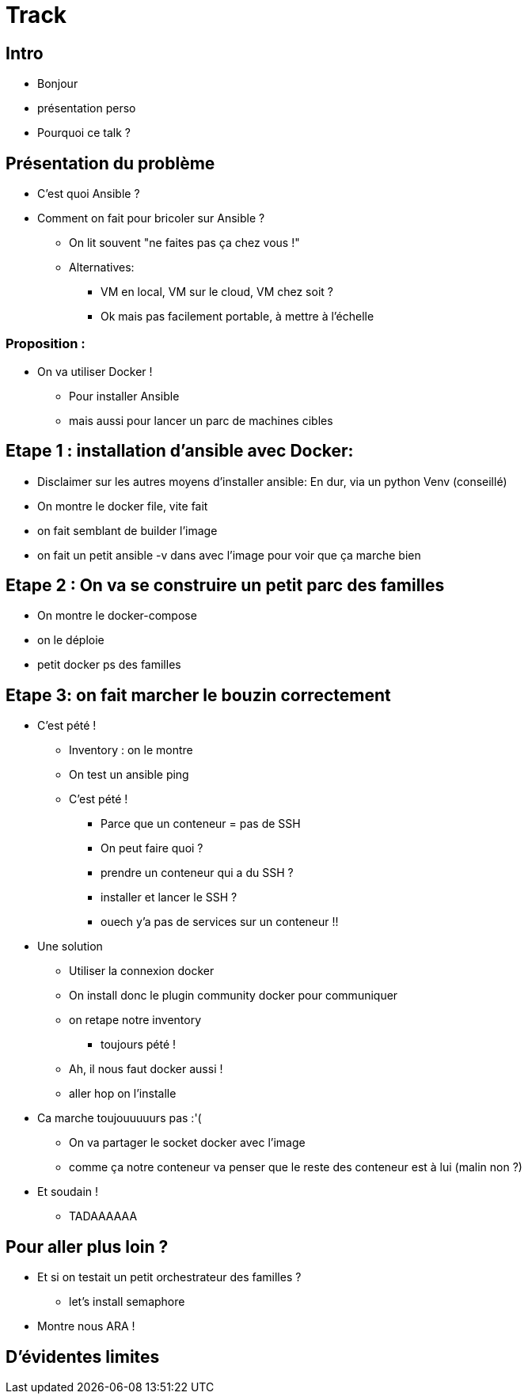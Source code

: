 = Track


== Intro
* Bonjour
* présentation perso
* Pourquoi ce talk ?

== Présentation du problème
* C'est quoi Ansible ?
* Comment on fait pour bricoler sur Ansible ?
** On lit souvent "ne faites pas ça chez vous !"
** Alternatives:
*** VM en local, VM sur le cloud, VM chez soit ?
*** Ok mais pas facilement portable, à mettre à l'échelle

=== Proposition :
* On va utiliser Docker !
** Pour installer Ansible
** mais aussi pour lancer un parc de machines cibles


== Etape 1 : installation d'ansible avec Docker:
* Disclaimer sur les autres moyens d'installer ansible: En dur, via un python Venv (conseillé)
* On montre le docker file, vite fait
* on fait semblant de builder l'image
* on fait un petit ansible -v dans avec l'image pour voir que ça marche bien

== Etape 2 : On va se construire un petit parc des familles
* On montre le docker-compose
* on le déploie
* petit docker ps des familles

== Etape 3: on fait marcher le bouzin correctement
* C'est pété !
** Inventory : on le montre
** On test un ansible ping
** C'est pété !
*** Parce que un conteneur = pas de SSH
*** On peut faire quoi ?
*** prendre un conteneur qui a du SSH ?
*** installer et lancer le SSH ?
*** ouech y'a pas de services sur un conteneur !!

* Une solution
** Utiliser la connexion docker
** On install donc le plugin community docker pour communiquer
** on retape notre inventory
*** toujours pété !
** Ah, il nous faut docker aussi !
** aller hop on l'installe

* Ca marche toujouuuuurs pas :'(
** On va partager le socket docker avec l'image
** comme ça notre conteneur va penser que le reste des conteneur est à lui (malin non ?)

* Et soudain !
** TADAAAAAA


== Pour aller plus loin ?
* Et si on testait un petit orchestrateur des familles ?
** let's install semaphore
* Montre nous ARA !

== D'évidentes limites








